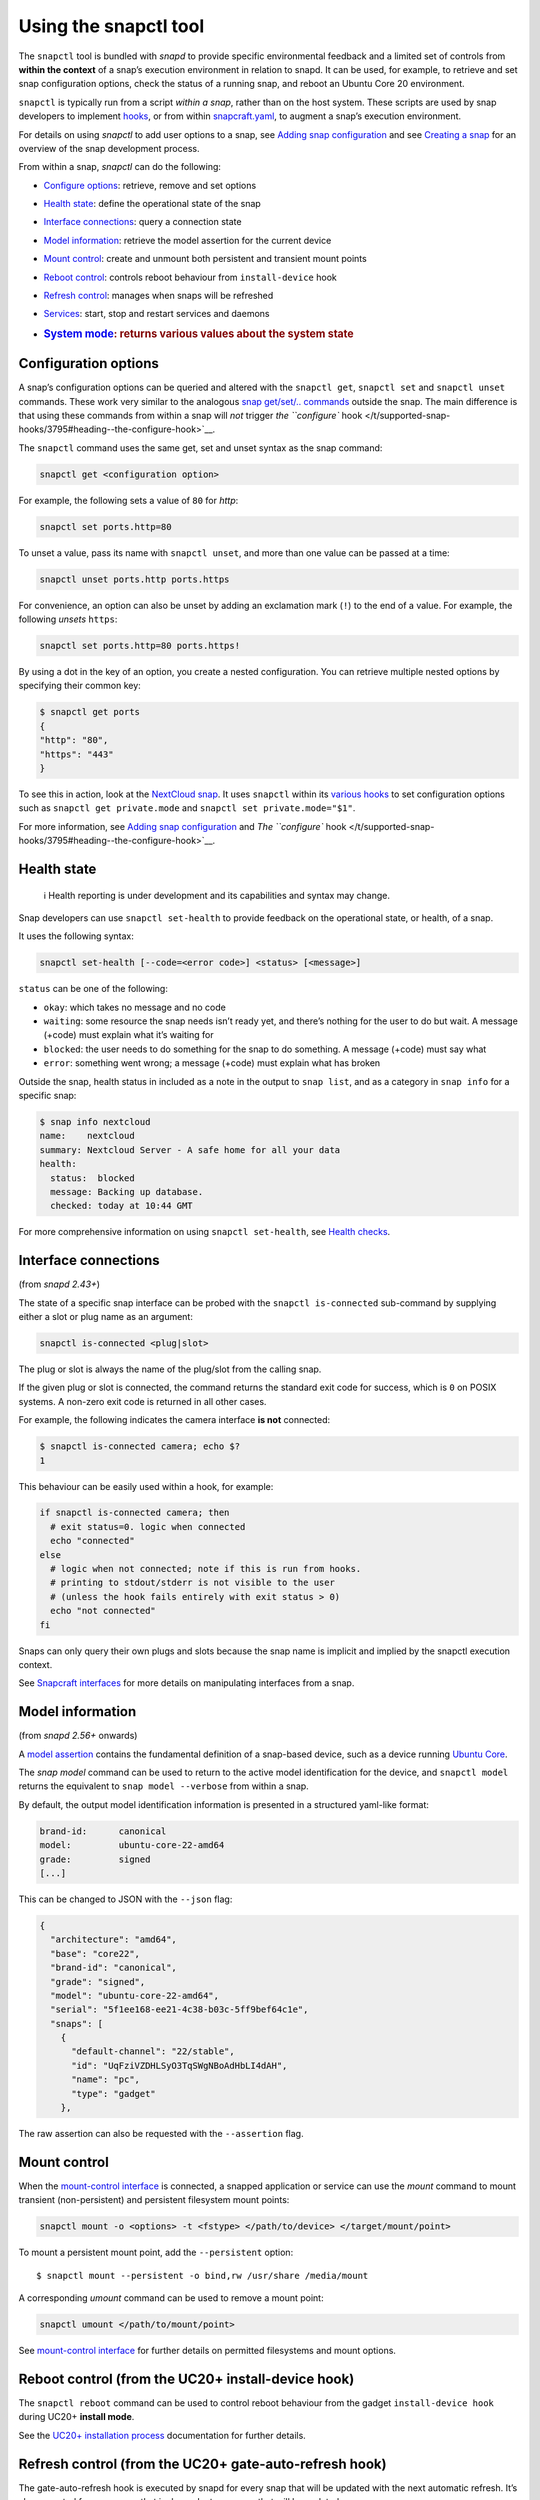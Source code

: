 .. 15002.md

.. _using-the-snapctl-tool:

Using the snapctl tool
======================

The ``snapctl`` tool is bundled with *snapd* to provide specific environmental feedback and a limited set of controls from **within the context** of a snap’s execution environment in relation to snapd. It can be used, for example, to retrieve and set snap configuration options, check the status of a running snap, and reboot an Ubuntu Core 20 environment.

``snapctl`` is typically run from a script *within a snap*, rather than on the host system. These scripts are used by snap developers to implement `hooks </t/supported-snap-hooks/3795>`__, or from within `snapcraft.yaml </t/creating-snapcraft-yaml/11666>`__, to augment a snap’s execution environment.

For details on using *snapctl* to add user options to a snap, see `Adding snap configuration </t/adding-snap-configuration/15246>`__ and see `Creating a snap </t/creating-a-snap/6799>`__ for an overview of the snap development process.

From within a snap, *snapctl* can do the following:

-  `Configure options <heading--configuration-options_>`__: retrieve, remove and set options

-  `Health state <heading--health-state_>`__: define the operational state of the snap

-  `Interface connections <heading--interface-connections_>`__: query a connection state

-  `Model information <heading--model_>`__: retrieve the model assertion for the current device

-  `Mount control <heading--mount-control_>`__: create and unmount both persistent and transient mount points

-  `Reboot control <heading--reboot_>`__: controls reboot behaviour from ``install-device`` hook

-  `Refresh control <heading--refresh_>`__: manages when snaps will be refreshed

-  `Services <heading--services_>`__: start, stop and restart services and daemons

-  .. rubric:: `System mode <heading--system-mode_>`__: returns various values about the system state
      :name: system-mode-returns-various-values-about-the-system-state


.. _heading--configuration-options:

Configuration options
---------------------

A snap’s configuration options can be queried and altered with the ``snapctl get``, ``snapctl set`` and ``snapctl unset`` commands. These work very similar to the analogous `snap get/set/.. commands </t/managing-snap-configuration/510>`__ outside the snap. The main difference is that using these commands from within a snap will *not* trigger `the ``configure`` hook </t/supported-snap-hooks/3795#heading--the-configure-hook>`__.

The ``snapctl`` command uses the same get, set and unset syntax as the snap command:

.. code:: bash

   snapctl get <configuration option>

For example, the following sets a value of ``80`` for *http*:

.. code:: sh

   snapctl set ports.http=80

To unset a value, pass its name with ``snapctl unset``, and more than one value can be passed at a time:

.. code:: sh

   snapctl unset ports.http ports.https

For convenience, an option can also be unset by adding an exclamation mark (``!``) to the end of a value. For example, the following *unsets* ``https``:

.. code:: sh

   snapctl set ports.http=80 ports.https!

By using a dot in the key of an option, you create a nested configuration. You can retrieve multiple nested options by specifying their common key:

.. code:: bash

   $ snapctl get ports
   {
   "http": "80",
   "https": "443"
   }

To see this in action, look at the `NextCloud snap <https://github.com/nextcloud/nextcloud-snap>`__. It uses ``snapctl`` within its `various hooks <https://github.com/nextcloud/nextcloud-snap/blob/master/src/hooks/utilities/configuration-utilities>`__ to set configuration options such as ``snapctl get private.mode`` and ``snapctl set private.mode="$1"``.

For more information, see `Adding snap configuration </t/adding-snap-configuration/15246>`__ and `The ``configure`` hook </t/supported-snap-hooks/3795#heading--the-configure-hook>`__.


.. _heading--health-state:

Health state
------------

..

   ℹ Health reporting is under development and its capabilities and syntax may change.

Snap developers can use ``snapctl set-health`` to provide feedback on the operational state, or health, of a snap.

It uses the following syntax:

.. code:: bash

   snapctl set-health [--code=<error code>] <status> [<message>]

``status`` can be one of the following:

-  ``okay``: which takes no message and no code
-  ``waiting``: some resource the snap needs isn’t ready yet, and there’s nothing for the user to do but wait. A message (+code) must explain what it’s waiting for
-  ``blocked``: the user needs to do something for the snap to do something. A message (+code) must say what
-  ``error``: something went wrong; a message (+code) must explain what has broken

Outside the snap, health status in included as a note in the output to ``snap list``, and as a category in ``snap info`` for a specific snap:

.. code:: bash

   $ snap info nextcloud
   name:    nextcloud
   summary: Nextcloud Server - A safe home for all your data
   health:
     status:  blocked
     message: Backing up database.
     checked: today at 10:44 GMT

For more comprehensive information on using ``snapctl set-health``, see `Health checks <https://forum.snapcraft.io/t/health-checks/10605>`__.


.. _heading--interface-connections:

Interface connections
---------------------

(from *snapd 2.43+*)

The state of a specific snap interface can be probed with the ``snapctl is-connected`` sub-command by supplying either a slot or plug name as an argument:

.. code:: bash

   snapctl is-connected <plug|slot>

The plug or slot is always the name of the plug/slot from the calling snap.

If the given plug or slot is connected, the command returns the standard exit code for success, which is ``0`` on POSIX systems. A non-zero exit code is returned in all other cases.

For example, the following indicates the camera interface **is not** connected:

.. code:: bash

   $ snapctl is-connected camera; echo $?
   1

This behaviour can be easily used within a hook, for example:

.. code:: bash

   if snapctl is-connected camera; then
     # exit status=0. logic when connected
     echo "connected"
   else
     # logic when not connected; note if this is run from hooks.
     # printing to stdout/stderr is not visible to the user
     # (unless the hook fails entirely with exit status > 0)
     echo "not connected"
   fi

Snaps can only query their own plugs and slots because the snap name is implicit and implied by the snapctl execution context.

See `Snapcraft interfaces </t/snapcraft-interfaces/13123>`__ for more details on manipulating interfaces from a snap.


.. _heading--model:

Model information
-----------------

(from *snapd 2.56+* onwards)

A `model assertion <https://ubuntu.com/core/docs/reference/assertions/model>`__ contains the fundamental definition of a snap-based device, such as a device running `Ubuntu Core <https://ubuntu.com/core/>`__.

The *snap model* command can be used to return to the active model identification for the device, and ``snapctl model`` returns the equivalent to ``snap model --verbose`` from within a snap.

By default, the output model identification information is presented in a structured yaml-like format:

.. code:: yaml

   brand-id:      canonical
   model:         ubuntu-core-22-amd64
   grade:         signed
   [...]

This can be changed to JSON with the ``--json`` flag:

.. code:: json

   {
     "architecture": "amd64",
     "base": "core22",
     "brand-id": "canonical",
     "grade": "signed",
     "model": "ubuntu-core-22-amd64",
     "serial": "5f1ee168-ee21-4c38-b03c-5ff9bef64c1e",
     "snaps": [
       {
         "default-channel": "22/stable",
         "id": "UqFziVZDHLSyO3TqSWgNBoAdHbLI4dAH",
         "name": "pc",
         "type": "gadget"
       },

The raw assertion can also be requested with the ``--assertion`` flag.


.. _heading--mount-control:

Mount control
-------------

When the `mount-control interface </t/the-mount-control-interface/28953/6>`__ is connected, a snapped application or service can use the *mount* command to mount transient (non-persistent) and persistent filesystem mount points:

.. code:: bash

   snapctl mount -o <options> -t <fstype> </path/to/device> </target/mount/point>

To mount a persistent mount point, add the ``--persistent`` option:

::

   $ snapctl mount --persistent -o bind,rw /usr/share /media/mount

A corresponding *umount* command can be used to remove a mount point:

.. code:: bash

   snapctl umount </path/to/mount/point>

See `mount-control interface </t/the-mount-control-interface/28953>`__ for further details on permitted filesystems and mount options.


.. _heading--reboot:

Reboot control (from the UC20+ install-device hook)
---------------------------------------------------

The ``snapctl reboot`` command can be used to control reboot behaviour from the gadget ``install-device hook`` during UC20+ **install mode**.

See the `UC20+ installation process <https://ubuntu.com/core/docs/uc20/installation-process#heading--install-device>`__ documentation for further details.


.. _heading--refresh:

Refresh control (from the UC20+ gate-auto-refresh hook)
-------------------------------------------------------

The gate-auto-refresh hook is executed by snapd for every snap that will be updated with the next automatic refresh. It’s also executed for every snap that is dependent on a snap that will be updated.

This hook is capable of executing the *snapctl refresh* command with 3 specific arguments, ``hold``, ``proceed`` and ``pending``:

This feature is currently considered experimental. See `Refresh control </t/refresh-control/27213>`__ for further details.


.. _heading--refresh-hold:

snapctl refresh –hold
~~~~~~~~~~~~~~~~~~~~~

Requests that snapd does not refresh the calling snap, nor the snaps it depends upon, during the current automatic refresh. A snap can hold its own refresh for up to 90 days and other snaps for up to 48 hours. The command prints an error and returns a non-zero exit status if these deadlines are reached and the refresh can no longer be held.


.. _heading--refresh-proceed:

snapctl refresh –proceed
~~~~~~~~~~~~~~~~~~~~~~~~

Signals to snapd that a refresh can proceed for both the calling snap and the snaps it depends upon. This does not necessarily mean the update will happen, because they may be held by other snaps, and snapd only proceeds with auto-refresh after consulting gate-auto-refresh hooks of all potentially affected snaps.


.. _heading--refresh-pending:

snapctl refresh –pending
~~~~~~~~~~~~~~~~~~~~~~~~

Checks whether the executing snap has a pending refresh, or will be affected by the refresh of its base snap.

The output from ``snapctl refresh --pending`` includes the following details:

-  **pending**: none, inhibited or ready
-  **channel**: tracking-channel
-  **version**: version (only if there is a pending refresh for the snap itself)
-  **revision**: revision (only if there is a pending refresh for the snap itself)
-  **base**: true or false (true if the snap is affected by refresh of its base snap)
-  **restart**: true or false (true if refresh will cause system restart)

The pending output value is set to “none” if there is no pending refresh for the snap and the value is “ready” if there is a pending refresh. A pending value of “inhibited” indicates that the next refresh is inhibited because one or more of the snap’s applications are running. This currently requires the experimental refresh app awareness feature to be enabled (see below).


.. _heading--refresh-control-interface:

The snap-refresh-control interface
----------------------------------

The ``snapctl refresh --proceed`` command can be executed by a snapped application outside of the gate-auto-refresh hook if the snap has the ``snap-refresh-control`` interface and the interface is connected. This enables the snap to trigger an auto-refresh outside of the normal auto-refresh schedule and should be used cautiously.

Please note that the “snapctl refresh” commands cannot be used from hooks other than gate-auto-refresh hook.

If the gate-auto-refresh hook doesn’t invoke “snapctl refresh –proceed” or “snapctl refresh –hold” commands and exits with exit code 0, the refresh proceeds normally as if the hook didn’t exist (except for respecting “inhibited” status if refresh app awareness is in use).

If the hook fails with an error, snapd assumes “hold” as long as the maximum deadline hasn’t been reached.


.. _heading--services:

Services
--------

As with configuration options (see above), snapctl sub-commands for managing services are the same as those used by the snap command. See `Services and daemons </t/services-and-daemons/12601>`__ for further details.

To query the startup and running state of a service, for example, use ``snapctl services <service-name>``:

.. code:: bash

   $ snapctl services nextcloud.mysql
   Service          Startup  Current  Notes
   nextcloud.mysql  enabled  active   -

The ``start``, ``stop`` and ``restart`` snapctl commands can be used to start, stop and restart services:

.. code:: bash

   $ snapctl stop nextcloud.mysql
   $ snapctl services nextcloud.mysql
   Service          Startup  Current   Notes
   nextcloud.mysql  enabled  inactive  -

Services can be enabled and disabled by adding the ``--enable`` argument to *snapctl start* and ``--disable`` to *snapctl stop* respectively:

.. code:: bash

   $ snapctl start nextcloud.myql --enable
   $ snapctl stop nextcloud.mysql --disable

Snaps can only query their own services.


.. _heading--system-mode:

System mode
-----------

The ``snapctl system-mode`` command returns YAML-formatted details about specific system states:

.. code:: bash

   $ snapctl system-mode
   system-mode: install
   seed-loaded: true
   factory: true

The following keys and values can potentially be returned:

-  **system-mode**: ``install``, ``factory-reset``, ``recover``, ``run``\  The current (operational) system mode:

   -  ``install``: denotes the system is installing
   -  ``factory-reset``: a factory reset has been triggered
   -  ``recover``: the system is in *recovery mode*
   -  ``run``: indicates the system has booted normally.This is the only reported system mode on UC16/UC18 system.

   See `Recovery modes </t/recovery-modes/24096#heading--recover>`__ for more details on each mode.

-  **seed-loaded**: ``true`` Set when the installation of seeded snaps for the model has finished.

-  **factory**: ``true``\  Only possible on a `UC20+ <https://ubuntu.com/core/docs/uc20>`__ system in install mode (``system-mode: install``) with the factory image hint set. This value can be used to govern whether factory-only resources may be available. See `Factory image hint <https://ubuntu.com/core/docs/uc20/installation-process#heading--factory>`__ for more details.

